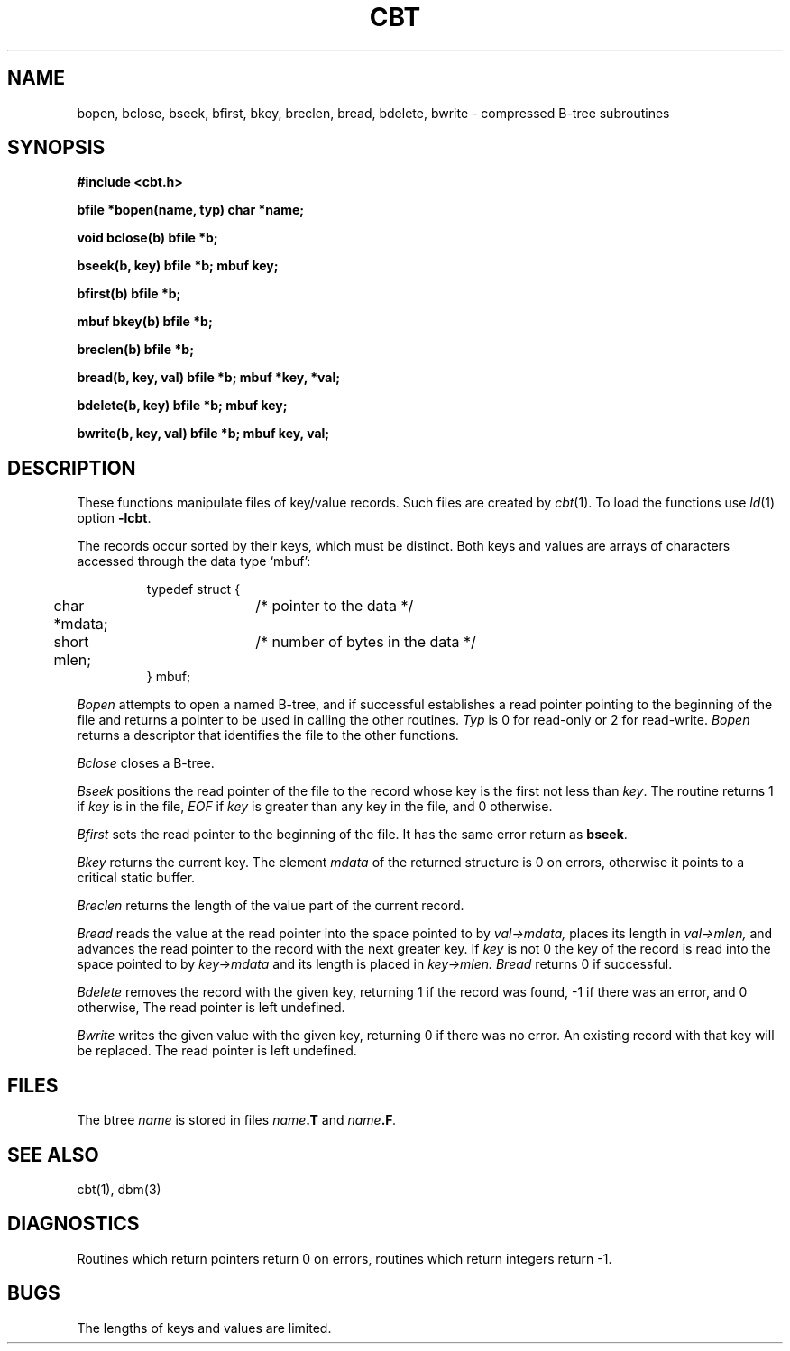 .TH CBT 3X 
.SH NAME
bopen, bclose, bseek, bfirst, bkey, breclen, bread,
bdelete, bwrite \- compressed B-tree subroutines
.SH SYNOPSIS
.nf
.PP
.B #include <cbt.h>
.PP
.B "bfile *bopen(name, typ) char *name;"
.PP
.B "void bclose(b) bfile *b;"
.PP
.B "bseek(b, key) bfile *b; mbuf key;"
.PP
.B "bfirst(b) bfile *b;"
.PP
.B "mbuf bkey(b) bfile *b;"
.PP
.B "breclen(b) bfile *b;"
.PP
.B "bread(b, key, val) bfile *b; mbuf *key, *val;"
.PP
.B "bdelete(b, key) bfile *b; mbuf key;"
.PP
.B "bwrite(b, key, val) bfile *b; mbuf key, val;"
.fi
.SH DESCRIPTION
These functions manipulate
files of key/value records.
Such files are created by
.IR cbt (1). 
To load the functions use
.IR ld (1)
option
.BR \-lcbt .
.PP
The records occur sorted by their keys,
which must be distinct.
Both keys and values are arrays of characters accessed through
the data type `mbuf':
.IP
.nf
typedef struct {
	char *mdata;	/* pointer to the data */
	short mlen;	/* number of bytes in the data */
} mbuf;
.fi
.PP
.I "Bopen"
attempts to open a named B-tree,
and if successful establishes a read pointer
pointing to the beginning of the file and
returns a pointer to be used
in calling the other routines.
.I Typ
is 0 for read-only or 2 for read-write.
.I Bopen 
returns a descriptor that identifies the file to the other functions.
.PP
.I "Bclose"
closes a B-tree.
.PP
.I "Bseek"
positions the read pointer of the file
to the record whose key is
the first not less than
.IR key .
The routine returns 1 if
.I key
is in the file,
.I EOF
if
.I key
is greater
than any key in the file,
and 0 otherwise.
.PP
.I "Bfirst"
sets the read pointer to the beginning of the file.
It has the same error return as
.BR bseek .
.PP
.I "Bkey"
returns the current key.
The element
.I mdata
of the returned structure
is 0 on errors,
otherwise it points to a critical static buffer.
.PP
.I "Breclen"
returns the length of the value part of the current record.
.PP
.I "Bread"
reads the value at the read pointer into the space
pointed to by 
.I val\->mdata,
places its length in
.I val\->mlen,
and advances the read pointer
to the record with the next greater key.
If
.I key
is not 0
the key of the record is read into the
space pointed to by
.I key\->mdata
and its length is placed in
.I key\->mlen.
.I Bread
returns 0 if successful.
.PP
.I "Bdelete"
removes the record with the given key,
returning 1 if the record was found,
\-1 if there was an error, and 0 otherwise,
The read pointer is left undefined.
.PP
.I "Bwrite"
writes the given value with the given key,
returning 0 if there was no error.
An existing record with that key will be replaced.
The read pointer is left undefined.
.SH FILES
The btree
.I name
is stored in files
.IB name .T
and
.IB name .F .
.SH SEE ALSO
cbt(1), dbm(3)
.SH DIAGNOSTICS
Routines which return pointers return 0
on errors,
routines which return integers return -1.
.SH BUGS
The lengths of keys and values are limited.
.
